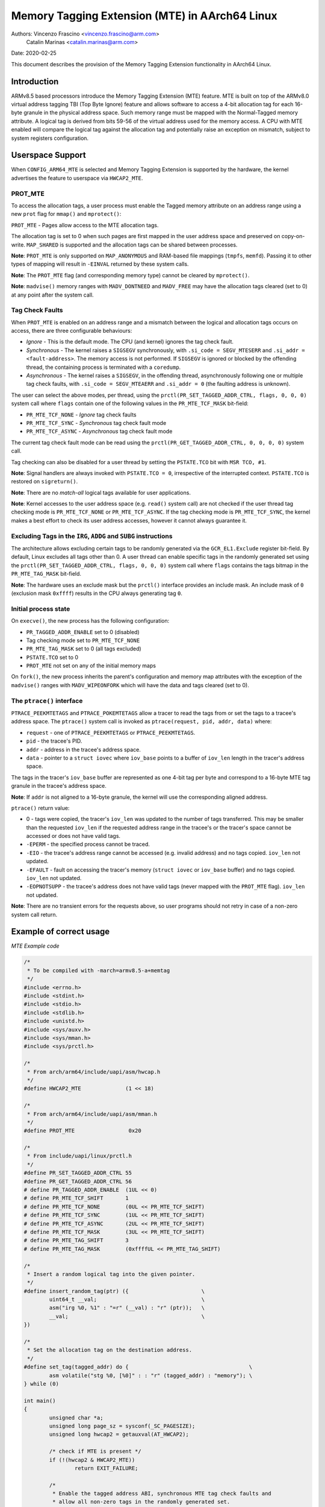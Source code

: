 ===============================================
Memory Tagging Extension (MTE) in AArch64 Linux
===============================================

Authors: Vincenzo Frascino <vincenzo.frascino@arm.com>
         Catalin Marinas <catalin.marinas@arm.com>

Date: 2020-02-25

This document describes the provision of the Memory Tagging Extension
functionality in AArch64 Linux.

Introduction
============

ARMv8.5 based processors introduce the Memory Tagging Extension (MTE)
feature. MTE is built on top of the ARMv8.0 virtual address tagging TBI
(Top Byte Ignore) feature and allows software to access a 4-bit
allocation tag for each 16-byte granule in the physical address space.
Such memory range must be mapped with the Normal-Tagged memory
attribute. A logical tag is derived from bits 59-56 of the virtual
address used for the memory access. A CPU with MTE enabled will compare
the logical tag against the allocation tag and potentially raise an
exception on mismatch, subject to system registers configuration.

Userspace Support
=================

When ``CONFIG_ARM64_MTE`` is selected and Memory Tagging Extension is
supported by the hardware, the kernel advertises the feature to
userspace via ``HWCAP2_MTE``.

PROT_MTE
--------

To access the allocation tags, a user process must enable the Tagged
memory attribute on an address range using a new ``prot`` flag for
``mmap()`` and ``mprotect()``:

``PROT_MTE`` - Pages allow access to the MTE allocation tags.

The allocation tag is set to 0 when such pages are first mapped in the
user address space and preserved on copy-on-write. ``MAP_SHARED`` is
supported and the allocation tags can be shared between processes.

**Note**: ``PROT_MTE`` is only supported on ``MAP_ANONYMOUS`` and
RAM-based file mappings (``tmpfs``, ``memfd``). Passing it to other
types of mapping will result in ``-EINVAL`` returned by these system
calls.

**Note**: The ``PROT_MTE`` flag (and corresponding memory type) cannot
be cleared by ``mprotect()``.

**Note**: ``madvise()`` memory ranges with ``MADV_DONTNEED`` and
``MADV_FREE`` may have the allocation tags cleared (set to 0) at any
point after the system call.

Tag Check Faults
----------------

When ``PROT_MTE`` is enabled on an address range and a mismatch between
the logical and allocation tags occurs on access, there are three
configurable behaviours:

- *Ignore* - This is the default mode. The CPU (and kernel) ignores the
  tag check fault.

- *Synchronous* - The kernel raises a ``SIGSEGV`` synchronously, with
  ``.si_code = SEGV_MTESERR`` and ``.si_addr = <fault-address>``. The
  memory access is not performed. If ``SIGSEGV`` is ignored or blocked
  by the offending thread, the containing process is terminated with a
  ``coredump``.

- *Asynchronous* - The kernel raises a ``SIGSEGV``, in the offending
  thread, asynchronously following one or multiple tag check faults,
  with ``.si_code = SEGV_MTEAERR`` and ``.si_addr = 0`` (the faulting
  address is unknown).

The user can select the above modes, per thread, using the
``prctl(PR_SET_TAGGED_ADDR_CTRL, flags, 0, 0, 0)`` system call where
``flags`` contain one of the following values in the ``PR_MTE_TCF_MASK``
bit-field:

- ``PR_MTE_TCF_NONE``  - *Ignore* tag check faults
- ``PR_MTE_TCF_SYNC``  - *Synchronous* tag check fault mode
- ``PR_MTE_TCF_ASYNC`` - *Asynchronous* tag check fault mode

The current tag check fault mode can be read using the
``prctl(PR_GET_TAGGED_ADDR_CTRL, 0, 0, 0, 0)`` system call.

Tag checking can also be disabled for a user thread by setting the
``PSTATE.TCO`` bit with ``MSR TCO, #1``.

**Note**: Signal handlers are always invoked with ``PSTATE.TCO = 0``,
irrespective of the interrupted context. ``PSTATE.TCO`` is restored on
``sigreturn()``.

**Note**: There are no *match-all* logical tags available for user
applications.

**Note**: Kernel accesses to the user address space (e.g. ``read()``
system call) are not checked if the user thread tag checking mode is
``PR_MTE_TCF_NONE`` or ``PR_MTE_TCF_ASYNC``. If the tag checking mode is
``PR_MTE_TCF_SYNC``, the kernel makes a best effort to check its user
address accesses, however it cannot always guarantee it.

Excluding Tags in the ``IRG``, ``ADDG`` and ``SUBG`` instructions
-----------------------------------------------------------------

The architecture allows excluding certain tags to be randomly generated
via the ``GCR_EL1.Exclude`` register bit-field. By default, Linux
excludes all tags other than 0. A user thread can enable specific tags
in the randomly generated set using the ``prctl(PR_SET_TAGGED_ADDR_CTRL,
flags, 0, 0, 0)`` system call where ``flags`` contains the tags bitmap
in the ``PR_MTE_TAG_MASK`` bit-field.

**Note**: The hardware uses an exclude mask but the ``prctl()``
interface provides an include mask. An include mask of ``0`` (exclusion
mask ``0xffff``) results in the CPU always generating tag ``0``.

Initial process state
---------------------

On ``execve()``, the new process has the following configuration:

- ``PR_TAGGED_ADDR_ENABLE`` set to 0 (disabled)
- Tag checking mode set to ``PR_MTE_TCF_NONE``
- ``PR_MTE_TAG_MASK`` set to 0 (all tags excluded)
- ``PSTATE.TCO`` set to 0
- ``PROT_MTE`` not set on any of the initial memory maps

On ``fork()``, the new process inherits the parent's configuration and
memory map attributes with the exception of the ``madvise()`` ranges
with ``MADV_WIPEONFORK`` which will have the data and tags cleared (set
to 0).

The ``ptrace()`` interface
--------------------------

``PTRACE_PEEKMTETAGS`` and ``PTRACE_POKEMTETAGS`` allow a tracer to read
the tags from or set the tags to a tracee's address space. The
``ptrace()`` system call is invoked as ``ptrace(request, pid, addr,
data)`` where:

- ``request`` - one of ``PTRACE_PEEKMTETAGS`` or ``PTRACE_PEEKMTETAGS``.
- ``pid`` - the tracee's PID.
- ``addr`` - address in the tracee's address space.
- ``data`` - pointer to a ``struct iovec`` where ``iov_base`` points to
  a buffer of ``iov_len`` length in the tracer's address space.

The tags in the tracer's ``iov_base`` buffer are represented as one
4-bit tag per byte and correspond to a 16-byte MTE tag granule in the
tracee's address space.

**Note**: If ``addr`` is not aligned to a 16-byte granule, the kernel
will use the corresponding aligned address.

``ptrace()`` return value:

- 0 - tags were copied, the tracer's ``iov_len`` was updated to the
  number of tags transferred. This may be smaller than the requested
  ``iov_len`` if the requested address range in the tracee's or the
  tracer's space cannot be accessed or does not have valid tags.
- ``-EPERM`` - the specified process cannot be traced.
- ``-EIO`` - the tracee's address range cannot be accessed (e.g. invalid
  address) and no tags copied. ``iov_len`` not updated.
- ``-EFAULT`` - fault on accessing the tracer's memory (``struct iovec``
  or ``iov_base`` buffer) and no tags copied. ``iov_len`` not updated.
- ``-EOPNOTSUPP`` - the tracee's address does not have valid tags (never
  mapped with the ``PROT_MTE`` flag). ``iov_len`` not updated.

**Note**: There are no transient errors for the requests above, so user
programs should not retry in case of a non-zero system call return.

Example of correct usage
========================

*MTE Example code*

.. code-block:: c

    /*
     * To be compiled with -march=armv8.5-a+memtag
     */
    #include <errno.h>
    #include <stdint.h>
    #include <stdio.h>
    #include <stdlib.h>
    #include <unistd.h>
    #include <sys/auxv.h>
    #include <sys/mman.h>
    #include <sys/prctl.h>

    /*
     * From arch/arm64/include/uapi/asm/hwcap.h
     */
    #define HWCAP2_MTE              (1 << 18)

    /*
     * From arch/arm64/include/uapi/asm/mman.h
     */
    #define PROT_MTE                 0x20

    /*
     * From include/uapi/linux/prctl.h
     */
    #define PR_SET_TAGGED_ADDR_CTRL 55
    #define PR_GET_TAGGED_ADDR_CTRL 56
    # define PR_TAGGED_ADDR_ENABLE  (1UL << 0)
    # define PR_MTE_TCF_SHIFT       1
    # define PR_MTE_TCF_NONE        (0UL << PR_MTE_TCF_SHIFT)
    # define PR_MTE_TCF_SYNC        (1UL << PR_MTE_TCF_SHIFT)
    # define PR_MTE_TCF_ASYNC       (2UL << PR_MTE_TCF_SHIFT)
    # define PR_MTE_TCF_MASK        (3UL << PR_MTE_TCF_SHIFT)
    # define PR_MTE_TAG_SHIFT       3
    # define PR_MTE_TAG_MASK        (0xffffUL << PR_MTE_TAG_SHIFT)

    /*
     * Insert a random logical tag into the given pointer.
     */
    #define insert_random_tag(ptr) ({                       \
            uint64_t __val;                                 \
            asm("irg %0, %1" : "=r" (__val) : "r" (ptr));   \
            __val;                                          \
    })

    /*
     * Set the allocation tag on the destination address.
     */
    #define set_tag(tagged_addr) do {                                      \
            asm volatile("stg %0, [%0]" : : "r" (tagged_addr) : "memory"); \
    } while (0)

    int main()
    {
            unsigned char *a;
            unsigned long page_sz = sysconf(_SC_PAGESIZE);
            unsigned long hwcap2 = getauxval(AT_HWCAP2);

            /* check if MTE is present */
            if (!(hwcap2 & HWCAP2_MTE))
                    return EXIT_FAILURE;

            /*
             * Enable the tagged address ABI, synchronous MTE tag check faults and
             * allow all non-zero tags in the randomly generated set.
             */
            if (prctl(PR_SET_TAGGED_ADDR_CTRL,
                      PR_TAGGED_ADDR_ENABLE | PR_MTE_TCF_SYNC | (0xfffe << PR_MTE_TAG_SHIFT),
                      0, 0, 0)) {
                    perror("prctl() failed");
                    return EXIT_FAILURE;
            }

            a = mmap(0, page_sz, PROT_READ | PROT_WRITE,
                     MAP_PRIVATE | MAP_ANONYMOUS, -1, 0);
            if (a == MAP_FAILED) {
                    perror("mmap() failed");
                    return EXIT_FAILURE;
            }

            /*
             * Enable MTE on the above anonymous mmap. The flag could be passed
             * directly to mmap() and skip this step.
             */
            if (mprotect(a, page_sz, PROT_READ | PROT_WRITE | PROT_MTE)) {
                    perror("mprotect() failed");
                    return EXIT_FAILURE;
            }

            /* access with the default tag (0) */
            a[0] = 1;
            a[1] = 2;

            printf("a[0] = %hhu a[1] = %hhu\n", a[0], a[1]);

            /* set the logical and allocation tags */
            a = (unsigned char *)insert_random_tag(a);
            set_tag(a);

            printf("%p\n", a);

            /* non-zero tag access */
            a[0] = 3;
            printf("a[0] = %hhu a[1] = %hhu\n", a[0], a[1]);

            /*
             * If MTE is enabled correctly the next instruction will generate an
             * exception.
             */
            printf("Expecting SIGSEGV...\n");
            a[16] = 0xdd;

            /* this should not be printed in the PR_MTE_TCF_SYNC mode */
            printf("...haven't got one\n");

            return EXIT_FAILURE;
    }
